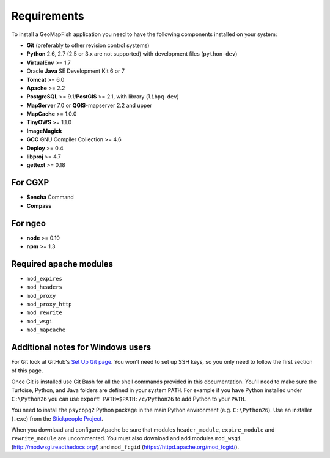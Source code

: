 .. _integrator_requirements:

Requirements
============

To install a GeoMapFish application you need to have the following
components installed on your system:

* **Git** (preferably to other revision control systems)
* **Python** 2.6, 2.7 (2.5 or 3.x are not supported) with development files (``python-dev``)
* **VirtualEnv** >= 1.7
* Oracle **Java** SE Development Kit 6 or 7
* **Tomcat** >= 6.0
* **Apache** >= 2.2
* **PostgreSQL** >= 9.1/**PostGIS** >= 2.1, with library (``libpq-dev``)
* **MapServer** 7.0 or **QGIS**-mapserver 2.2 and upper
* **MapCache** >= 1.0.0
* **TinyOWS** >= 1.1.0
* **ImageMagick**
* **GCC** GNU Compiler Collection >= 4.6
* **Deploy** >= 0.4
* **libproj** >= 4.7
* **gettext** >= 0.18

For CGXP
~~~~~~~~

* **Sencha** Command
* **Compass**

For ngeo
~~~~~~~~

* **node** >= 0.10
* **npm** >= 1.3

Required apache modules
~~~~~~~~~~~~~~~~~~~~~~~

* ``mod_expires``
* ``mod_headers``
* ``mod_proxy``
* ``mod_proxy_http``
* ``mod_rewrite``
* ``mod_wsgi``
* ``mod_mapcache``

Additional notes for Windows users
~~~~~~~~~~~~~~~~~~~~~~~~~~~~~~~~~~

For Git look at GitHub's `Set Up Git page
<http://help.github.com/win-set-up-git/>`_. You won't need to set up SSH
keys, so you only need to follow the first section of this page.

Once Git is installed use Git Bash for all the shell commands provided in
this documentation. You'll need to make sure the Turtoise, Python, and Java
folders are defined in your system ``PATH``. For example if you have Python installed under
``C:\Python26`` you can use ``export PATH=$PATH:/c/Python26`` to add Python
to your ``PATH``.

You need to install the ``psycopg2`` Python package in the main Python
environment (e.g. ``C:\Python26``). Use an installer (``.exe``) from the
`Stickpeople Project
<http://www.stickpeople.com/projects/python/win-psycopg/>`_.

When you download and configure Apache be sure that modules ``header_module``,
``expire_module`` and ``rewrite_module`` are uncommented. You must also download
and add modules ``mod_wsgi`` (http://modwsgi.readthedocs.org/) and ``mod_fcgid``
(https://httpd.apache.org/mod_fcgid/).
